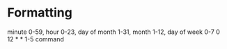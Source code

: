 * Formatting
	minute 0-59, hour 0-23, day of month 1-31, month 1-12, day of week 0-7
  0 12 * * 1-5 command